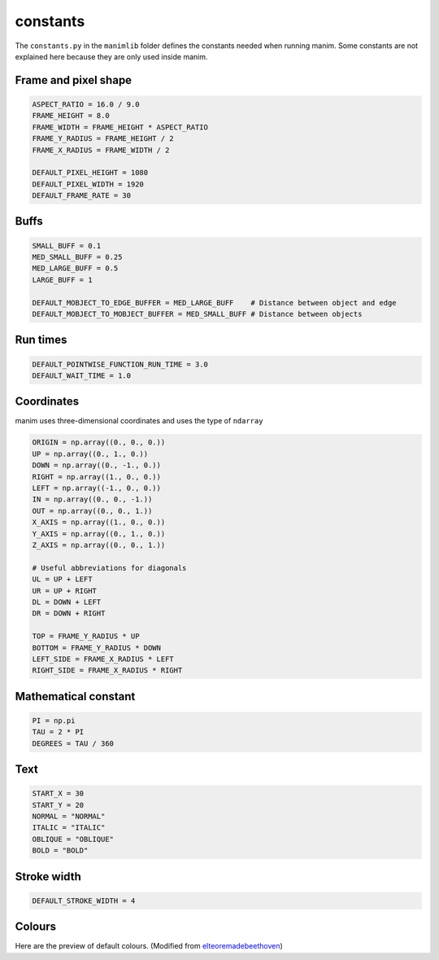 constants
=========

The ``constants.py`` in the ``manimlib`` folder defines the constants 
needed when running manim. Some constants are not explained here because 
they are only used inside manim.

Frame and pixel shape
---------------------

.. code-block:: python

    ASPECT_RATIO = 16.0 / 9.0
    FRAME_HEIGHT = 8.0
    FRAME_WIDTH = FRAME_HEIGHT * ASPECT_RATIO
    FRAME_Y_RADIUS = FRAME_HEIGHT / 2
    FRAME_X_RADIUS = FRAME_WIDTH / 2

    DEFAULT_PIXEL_HEIGHT = 1080
    DEFAULT_PIXEL_WIDTH = 1920
    DEFAULT_FRAME_RATE = 30

Buffs
-----

.. code-block:: python

    SMALL_BUFF = 0.1
    MED_SMALL_BUFF = 0.25
    MED_LARGE_BUFF = 0.5
    LARGE_BUFF = 1  

    DEFAULT_MOBJECT_TO_EDGE_BUFFER = MED_LARGE_BUFF    # Distance between object and edge
    DEFAULT_MOBJECT_TO_MOBJECT_BUFFER = MED_SMALL_BUFF # Distance between objects   

Run times
---------

.. code-block:: python

    DEFAULT_POINTWISE_FUNCTION_RUN_TIME = 3.0
    DEFAULT_WAIT_TIME = 1.0

Coordinates
-----------

manim uses three-dimensional coordinates and uses the type of ``ndarray``

.. code-block:: python

    ORIGIN = np.array((0., 0., 0.))
    UP = np.array((0., 1., 0.))
    DOWN = np.array((0., -1., 0.))
    RIGHT = np.array((1., 0., 0.))
    LEFT = np.array((-1., 0., 0.))
    IN = np.array((0., 0., -1.))
    OUT = np.array((0., 0., 1.))
    X_AXIS = np.array((1., 0., 0.))
    Y_AXIS = np.array((0., 1., 0.))
    Z_AXIS = np.array((0., 0., 1.))

    # Useful abbreviations for diagonals
    UL = UP + LEFT
    UR = UP + RIGHT
    DL = DOWN + LEFT
    DR = DOWN + RIGHT

    TOP = FRAME_Y_RADIUS * UP
    BOTTOM = FRAME_Y_RADIUS * DOWN
    LEFT_SIDE = FRAME_X_RADIUS * LEFT
    RIGHT_SIDE = FRAME_X_RADIUS * RIGHT

Mathematical constant
---------------------

.. code-block:: python

   PI = np.pi
   TAU = 2 * PI
   DEGREES = TAU / 360

Text
----

.. code-block:: python

    START_X = 30
    START_Y = 20
    NORMAL = "NORMAL"
    ITALIC = "ITALIC"
    OBLIQUE = "OBLIQUE"
    BOLD = "BOLD"

Stroke width
------------

.. code-block:: python

    DEFAULT_STROKE_WIDTH = 4

Colours
-------

Here are the preview of default colours. (Modified from 
`elteoremadebeethoven <https://elteoremadebeethoven.github.io/manim_3feb_docs.github.io/html/_static/colors/colors.html>`_)

.. raw:: html

    <div style="float: left;">
    <h3>BLUE</h3>
    <div class="colors BLUE_E"><p class="color-text">BLUE_E</p></div>
    <div class="colors BLUE_D"><p class="color-text">BLUE_D</p></div>
    <div class="colors BLUE_C"><p class="color-text">BLUE_C</p></div>
    <div class="colors BLUE_B"><p class="color-text">BLUE_B</p></div>
    <div class="colors BLUE_A"><p class="color-text">BLUE_A</p></div>
    </div>
    <div style="float: left;">
    <h3>TEAL</h3>
    <div class="colors TEAL_E"><p class="color-text">TEAL_E</p></div>
    <div class="colors TEAL_D"><p class="color-text">TEAL_D</p></div>
    <div class="colors TEAL_C"><p class="color-text">TEAL_C</p></div>
    <div class="colors TEAL_B"><p class="color-text">TEAL_B</p></div>
    <div class="colors TEAL_A"><p class="color-text">TEAL_A</p></div>
    </div>
    <div style="float: left;">
    <h3>GREEN</h3>
    <div class="colors GREEN_E"><p class="color-text">GREEN_E</p></div>
    <div class="colors GREEN_D"><p class="color-text">GREEN_D</p></div>
    <div class="colors GREEN_C"><p class="color-text">GREEN_C</p></div>
    <div class="colors GREEN_B"><p class="color-text">GREEN_B</p></div>
    <div class="colors GREEN_A"><p class="color-text">GREEN_A</p></div>
    </div>
    <div style="float: left;">
    <h3>YELLOW</h3>
    <div class="colors YELLOW_E"><p class="color-text">YELLOW_E</p></div>
    <div class="colors YELLOW_D"><p class="color-text">YELLOW_D</p></div>
    <div class="colors YELLOW_C"><p class="color-text">YELLOW_C</p></div>
    <div class="colors YELLOW_B"><p class="color-text">YELLOW_B</p></div>
    <div class="colors YELLOW_A"><p class="color-text">YELLOW_A</p></div>
    </div>
    <div style="float: left;">
    <h3>GOLD</h3>
    <div class="colors GOLD_E"><p class="color-text">GOLD_E</p></div>
    <div class="colors GOLD_D"><p class="color-text">GOLD_D</p></div>
    <div class="colors GOLD_C"><p class="color-text">GOLD_C</p></div>
    <div class="colors GOLD_B"><p class="color-text">GOLD_B</p></div>
    <div class="colors GOLD_A"><p class="color-text">GOLD_A</p></div>
    </div>
    <div style="float: left;">
    <h3>RED</h3>
    <div class="colors RED_E"><p class="color-text">RED_E</p></div>
    <div class="colors RED_D"><p class="color-text">RED_D</p></div>
    <div class="colors RED_C"><p class="color-text">RED_C</p></div>
    <div class="colors RED_B"><p class="color-text">RED_B</p></div>
    <div class="colors RED_A"><p class="color-text">RED_A</p></div>
    </div>
    <div style="float: left;">
    <h3>MAROON</h3>
    <div class="colors MAROON_E"><p class="color-text">MAROON_E</p></div>
    <div class="colors MAROON_D"><p class="color-text">MAROON_D</p></div>
    <div class="colors MAROON_C"><p class="color-text">MAROON_C</p></div>
    <div class="colors MAROON_B"><p class="color-text">MAROON_B</p></div>
    <div class="colors MAROON_A"><p class="color-text">MAROON_A</p></div>
    </div>
    <div style="float: left;">
    <h3>PURPLE</h3>
    <div class="colors PURPLE_E"><p class="color-text">PURPLE_E</p></div>
    <div class="colors PURPLE_D"><p class="color-text">PURPLE_D</p></div>
    <div class="colors PURPLE_C"><p class="color-text">PURPLE_C</p></div>
    <div class="colors PURPLE_B"><p class="color-text">PURPLE_B</p></div>
    <div class="colors PURPLE_A"><p class="color-text">PURPLE_A</p></div>
    </div>
    <div style="float: left;">
    <h3>GREY</h3>
    <div class="colors GREY_E"><p class="color-text">GREY_E</p></div>
    <div class="colors GREY_D"><p class="color-text">GREY_D</p></div>
    <div class="colors GREY_C"><p class="color-text">GREY_C</p></div>
    <div class="colors GREY_B"><p class="color-text">GREY_B</p></div>
    <div class="colors GREY_A"><p class="color-text">GREY_A</p></div>
    </div>
    <div style="float: left;">
    <h3>Others</h3>
    <div class="colors WHITE"><p class="color-text" style="color: BLACK">WHITE</p></div>
    <div class="colors BLACK"><p class="color-text">BLACK</p></div>
    <div class="colors GREY_BROWN"><p class="color-text-small">GREY_BROWN</p></div>
    <div class="colors DARK_BROWN"><p class="color-text-small">DARK_BROWN</p></div>
    <div class="colors LIGHT_BROWN"><p class="color-text-small">LIGHT_BROWN</p></div>
    <div class="colors PINK"><p class="color-text">PINK</p></div>
    <div class="colors LIGHT_PINK"><p class="color-text-small">LIGHT_PINK</p></div>
    <div class="colors GREEN_SCREEN"><p class="color-text-small">GREEN_SCREEN</p></div>
    <div class="colors ORANGE"><p class="color-text">ORANGE</p></div>
    </div>
